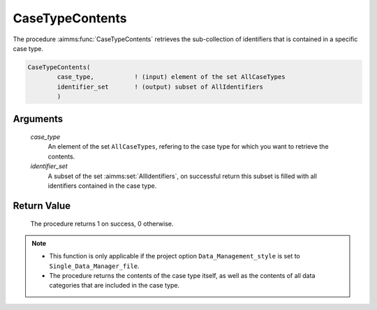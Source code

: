 .. aimms:procedure:: CaseTypeContents(case\_type, identifier\_set)

.. _CaseTypeContents:

CaseTypeContents
================

The procedure :aimms:func:`CaseTypeContents` retrieves the sub-collection of
identifiers that is contained in a specific case type.

.. code-block:: aimms

    CaseTypeContents(
            case_type,           ! (input) element of the set AllCaseTypes
            identifier_set       ! (output) subset of AllIdentifiers
            )

Arguments
---------

    *case\_type*
        An element of the set ``AllCaseTypes``, refering to the case type for
        which you want to retrieve the contents.

    *identifier\_set*
        A subset of the set :aimms:set:`AllIdentifiers`, on successful return this subset is
        filled with all identifiers contained in the case type.

Return Value
------------

    The procedure returns 1 on success, 0 otherwise.

.. note::

    -  This function is only applicable if the project option
       ``Data_Management_style`` is set to ``Single_Data_Manager_file``.

    -  The procedure returns the contents of the case type itself, as well
       as the contents of all data categories that are included in the case
       type.

.. seealso::

    The procedures :aimms:func:`CaseGetType`, :aimms:func:`CaseTypeCategories`, :aimms:func:`DataCategoryContents`.
